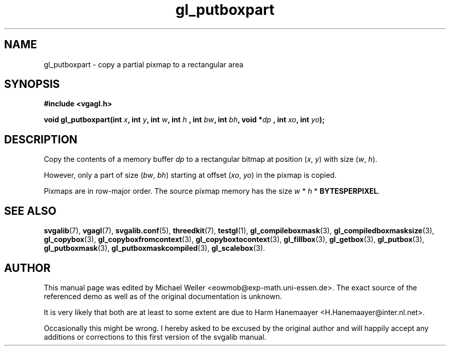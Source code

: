.TH gl_putboxpart 3 "2 Aug 1997" "Svgalib (>= 1.2.11)" "Svgalib User Manual"
.SH NAME
gl_putboxpart \- copy a partial pixmap to a rectangular area

.SH SYNOPSIS
.B #include <vgagl.h>

.BI "void gl_putboxpart(int " x ", int " y ", int " w ", int " h
.BI ", int " bw ", int " bh ", void *" dp 
.BI ", int " xo ", int " yo );

.SH DESCRIPTION
Copy the contents of a memory buffer
.I dp
to a rectangular bitmap at position
.RI ( x ", " y )
with size
.RI ( w ", " h ).

However, only a part of size
.RI ( bw ", " bh )
starting at offset
.RI ( xo ", " yo )
in the pixmap is copied.

Pixmaps are in row-major order. The source pixmap memory has the size
.IR w " * " h " * "
.BR BYTESPERPIXEL .

.SH SEE ALSO

.BR svgalib (7),
.BR vgagl (7),
.BR svgalib.conf (5),
.BR threedkit (7),
.BR testgl (1),
.BR gl_compileboxmask (3),
.BR gl_compiledboxmasksize (3),
.BR gl_copybox (3),
.BR gl_copyboxfromcontext (3),
.BR gl_copyboxtocontext (3),
.BR gl_fillbox (3),
.BR gl_getbox (3),
.BR gl_putbox (3),
.BR gl_putboxmask (3),
.BR gl_putboxmaskcompiled (3),
.BR gl_scalebox (3).

.SH AUTHOR

This manual page was edited by Michael Weller <eowmob@exp-math.uni-essen.de>. The
exact source of the referenced demo as well as of the original documentation is
unknown.

It is very likely that both are at least to some extent are due to
Harm Hanemaayer <H.Hanemaayer@inter.nl.net>.

Occasionally this might be wrong. I hereby
asked to be excused by the original author and will happily accept any additions or corrections
to this first version of the svgalib manual.
